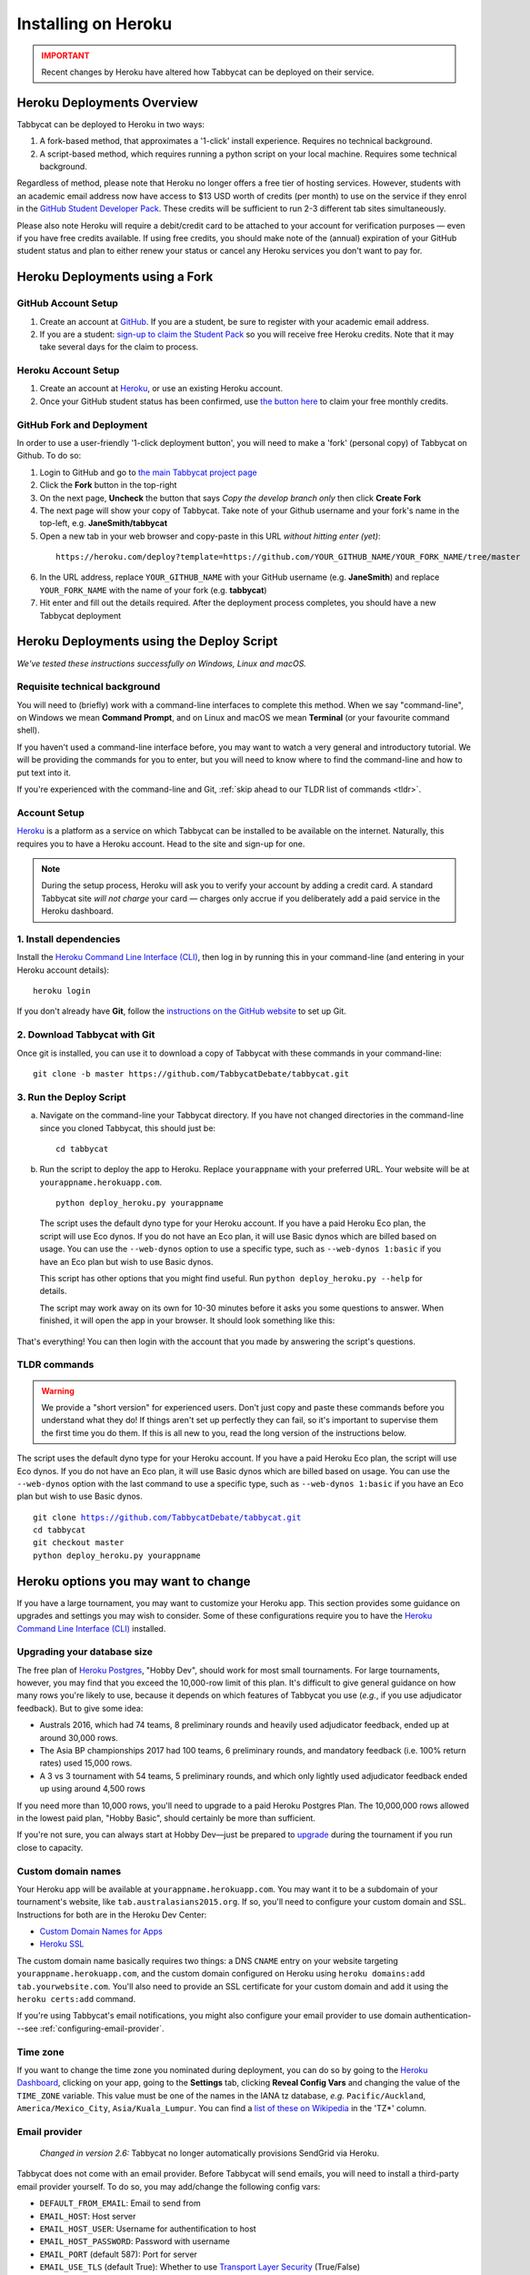 .. _install-heroku:

====================
Installing on Heroku
====================

.. admonition:: IMPORTANT
  :class: error

  Recent changes by Heroku have altered how Tabbycat can be deployed on their service.

Heroku Deployments Overview
===========================

Tabbycat can be deployed to Heroku in two ways:

1. A fork-based method, that approximates a '1-click' install experience. Requires no technical background.
2. A script-based method, which requires running a python script on your local machine. Requires some technical background.

Regardless of method, please note that Heroku no longer offers a free tier of hosting services. However, students with an academic email address now have access to $13 USD worth of credits (per month) to use on the service if they enrol in the `GitHub Student Developer Pack <https://education.github.com/pack>`_. These credits will be sufficient to run 2-3 different tab sites simultaneously.

Please also note Heroku will require a debit/credit card to be attached to your account for verification purposes — even if you have free credits available. If using free credits, you should make note of the (annual) expiration of your GitHub student status and plan to either renew your status or cancel any Heroku services you don't want to pay for.

Heroku Deployments using a Fork
===============================

GitHub Account Setup
--------------------

1. Create an account at `GitHub <https://github.com>`_. If you are a student, be sure to register with your academic email address.
2. If you are a student: `sign-up to claim the Student Pack <https://education.github.com/pack>`_ so you will receive free Heroku credits. Note that it may take several days for the claim to process.

Heroku Account Setup
--------------------

1. Create an account at `Heroku <https://heroku.com>`_, or use an existing Heroku account.
2. Once your GitHub student status has been confirmed, use `the button here <https://www.heroku.com/github-students>`_ to claim your free monthly credits.

GitHub Fork and Deployment
--------------------------

In order to use a user-friendly '1-click deployment button', you will need to make a 'fork' (personal copy) of Tabbycat on Github. To do so:

1. Login to GitHub and go to `the main Tabbycat project page <https://github.com/TabbycatDebate/tabbycat>`_
2. Click the **Fork** button in the top-right
3. On the next page, **Uncheck** the button that says *Copy the develop branch only* then click **Create Fork**
4. The next page will show your copy of Tabbycat. Take note of your Github username and your fork's name in the top-left, e.g. **JaneSmith/tabbycat**
5. Open a new tab in your web browser and copy-paste in this URL *without hitting enter (yet)*:

  ::

   https://heroku.com/deploy?template=https://github.com/YOUR_GITHUB_NAME/YOUR_FORK_NAME/tree/master

6. In the URL address, replace ``YOUR_GITHUB_NAME`` with your GitHub username (e.g. **JaneSmith**) and replace ``YOUR_FORK_NAME`` with the name of your fork (e.g. **tabbycat**)
7. Hit enter and fill out the details required. After the deployment process completes, you should have a new Tabbycat deployment

Heroku Deployments using the Deploy Script
==========================================

*We've tested these instructions successfully on Windows, Linux and macOS.*

Requisite technical background
------------------------------

You will need to (briefly) work with a command-line interfaces to complete this method.
When we say "command-line", on Windows we mean **Command Prompt**, and on Linux and macOS we mean **Terminal** (or your favourite command shell).

If you haven't used a command-line interface before, you may want to watch a very general and introductory tutorial. We will be providing the commands for you to enter, but you will need to know where to find the command-line and how to put text into it.

If you're experienced with the command-line and Git, :ref:`skip ahead to our TLDR list of commands <tldr>`.

Account Setup
-------------

`Heroku <http://www.heroku.com/>`_ is a platform as a service on which Tabbycat can be installed to be available on the internet. Naturally, this requires you to have a Heroku account. Head to the site and sign-up for one.

.. note:: During the setup process, Heroku will ask you to verify your account by adding a credit card. A standard Tabbycat site *will not charge* your card — charges only accrue if you deliberately add a paid service in the Heroku dashboard.

1. Install dependencies
-----------------------

Install the `Heroku Command Line Interface (CLI) <https://devcenter.heroku.com/articles/heroku-cli>`_, then log in by running this in your command-line (and entering in your Heroku account details)::

    heroku login

If you don't already have **Git**, follow the `instructions on the GitHub website <https://help.github.com/articles/set-up-git>`_ to set up Git.

2. Download Tabbycat with Git
-----------------------------

Once git is installed, you can use it to download a copy of Tabbycat with these commands in your command-line::

    git clone -b master https://github.com/TabbycatDebate/tabbycat.git

3. Run the Deploy Script
------------------------

.. rst-class:: spaced-list

a. Navigate on the command-line your Tabbycat directory. If you have not changed directories in the command-line since you cloned Tabbycat, this should just be::

    cd tabbycat

b. Run the script to deploy the app to Heroku. Replace ``yourappname`` with your preferred URL. Your website will be at ``yourappname.herokuapp.com``.

  ::

    python deploy_heroku.py yourappname

  The script uses the default dyno type for your Heroku account. If you have a paid Heroku Eco plan, the script will use Eco dynos. If you do not have an Eco plan, it will use Basic dynos which are billed based on usage. You can use the ``--web-dynos`` option to use a specific type, such as ``--web-dynos 1:basic`` if you have an Eco plan but wish to use Basic dynos.

  This script has other options that you might find useful. Run ``python deploy_heroku.py --help`` for details.

  The script may work away on its own for 10-30 minutes before it asks you some questions to answer. When finished, it will open the app in your browser. It should look something like this:

  .. image:: images/tabbycat-bare.png

That's everything! You can then login with the account that you made by answering the script's questions.

.. _tldr:

TLDR commands
-------------

.. warning:: We provide a "short version" for experienced users. Don't just copy and paste these commands before you understand what they do! If things aren't set up perfectly they can fail, so it's important to supervise them the first time you do them. If this is all new to you, read the long version of the instructions below.

The script uses the default dyno type for your Heroku account. If you have a paid Heroku Eco plan, the script will use Eco dynos. If you do not have an Eco plan, it will use Basic dynos which are billed based on usage. You can use the ``--web-dynos`` option with the last command to use a specific type, such as ``--web-dynos 1:basic`` if you have an Eco plan but wish to use Basic dynos.

.. parsed-literal::

  git clone https://github.com/TabbycatDebate/tabbycat.git
  cd tabbycat
  git checkout master
  python deploy_heroku.py yourappname

Heroku options you may want to change
=====================================

If you have a large tournament, you may want to customize your Heroku app. This section provides some guidance on upgrades and settings you may wish to consider. Some of these configurations require you to have the `Heroku Command Line Interface (CLI) <https://devcenter.heroku.com/articles/heroku-cli>`_ installed.

.. _db-upgrades:

Upgrading your database size
----------------------------

The free plan of `Heroku Postgres <https://elements.heroku.com/addons/heroku-postgresql>`_, "Hobby Dev", should work for most small tournaments. For large tournaments, however, you may find that you exceed the 10,000-row limit of this plan. It's difficult to give general guidance on how many rows you're likely to use, because it depends on which features of Tabbycat you use (*e.g.*, if you use adjudicator feedback). But to give some idea:

- Australs 2016, which had 74 teams, 8 preliminary rounds and heavily used adjudicator feedback, ended up at around 30,000 rows.
- The Asia BP championships 2017 had 100 teams, 6 preliminary rounds, and mandatory feedback (i.e. 100% return rates) used 15,000 rows.
- A 3 vs 3 tournament with 54 teams, 5 preliminary rounds, and which only lightly used adjudicator feedback ended up using around 4,500 rows

If you need more than 10,000 rows, you'll need to upgrade to a paid Heroku Postgres Plan. The 10,000,000 rows allowed in the lowest paid plan, "Hobby Basic", should certainly be more than sufficient.

If you're not sure, you can always start at Hobby Dev—just be prepared to `upgrade <https://devcenter.heroku.com/articles/upgrade-heroku-postgres-with-pgbackups>`_ during the tournament if you run close to capacity.

Custom domain names
-------------------

Your Heroku app will be available at ``yourappname.herokuapp.com``. You may want it to be a subdomain of your tournament's website, like ``tab.australasians2015.org``. If so, you'll need to configure your custom domain and SSL. Instructions for both are in the Heroku Dev Center:

- `Custom Domain Names for Apps <https://devcenter.heroku.com/articles/custom-domains>`_
- `Heroku SSL <https://devcenter.heroku.com/articles/ssl>`_

The custom domain name basically requires two things: a DNS ``CNAME`` entry on your website targeting ``yourappname.herokuapp.com``, and the custom domain configured on Heroku using ``heroku domains:add tab.yourwebsite.com``.  You'll also need to provide an SSL certificate for your custom domain and add it using the ``heroku certs:add`` command.

If you're using Tabbycat's email notifications, you might also configure your email provider to use domain authentication---see :ref:`configuring-email-provider`.

Time zone
---------

If you want to change the time zone you nominated during deployment, you can do so by going to the `Heroku Dashboard <https://dashboard.heroku.com/>`_, clicking on your app, going to the **Settings** tab, clicking **Reveal Config Vars** and changing the value of the ``TIME_ZONE`` variable. This value must be one of the names in the IANA tz database, *e.g.* ``Pacific/Auckland``, ``America/Mexico_City``, ``Asia/Kuala_Lumpur``.  You can find a `list of these on Wikipedia <https://en.wikipedia.org/wiki/List_of_tz_database_time_zones#List>`_ in the 'TZ\*' column.

Email provider
--------------

  *Changed in version 2.6:* Tabbycat no longer automatically provisions SendGrid via Heroku.

Tabbycat does not come with an email provider. Before Tabbycat will send emails, you will need to install a third-party email provider yourself. To do so, you may add/change the following config vars:

- ``DEFAULT_FROM_EMAIL``: Email to send from
- ``EMAIL_HOST``: Host server
- ``EMAIL_HOST_USER``: Username for authentification to host
- ``EMAIL_HOST_PASSWORD``: Password with username
- ``EMAIL_PORT`` (default 587): Port for server
- ``EMAIL_USE_TLS`` (default True): Whether to use `Transport Layer Security <https://en.wikipedia.org/wiki/Transport_Layer_Security>`_ (True/False)

See :ref:`configuring-email-provider` for more information, including a few options for email service providers.

.. _upgrade-heroku:

Upgrading an existing Heroku app
================================

.. note:: For most users, we recommend starting a new site for every tournament, when you set up the tab for that tournament. There's generally not a pressing need to upgrade Tabbycat after a tournament is concluded, and every time you deploy a new site, you'll be using the latest version at the time of deployment.

To upgrade an existing Heroku-based Tabbycat app to the latest version, you need to *deploy* the current version of Tabbycat to your Heroku app. There are several ways to do this. We list one below, primarily targeted at users with some background in Git.

The essence of it is that you need to `create a Git remote <https://devcenter.heroku.com/articles/git#creating-a-heroku-remote>`_ for your Heroku app (if you don't already have one), then `push to it <https://devcenter.heroku.com/articles/git#deploying-code>`_.

.. attention:: You should **always** :ref:`back up your database <backups>` before upgrading Tabbycat.

You'll need both Git and the Heroku CLI, and you'll need to be logged in to the Heroku CLI already.

1. Take a backup of your database::

    $ heroku pg:backups:capture

2. If you haven't already, clone our Git repository and check out the master branch::

    $ git clone https://github.com/TabbycatDebate/tabbycat.git
    $ cd tabbycat
    $ git checkout master

  If you've already cloned our Git repository, don't forget to pull so you're up to date::

    $ git checkout master
    $ git pull

3. Check to see if you have a Git remote already in place::

    $ git remote -v
    heroku  https://git.heroku.com/mytournament2018.git (fetch)
    heroku  https://git.heroku.com/mytournament2018.git (push)

  If you do, the name of the remote will be on the left (``heroku`` in the above example), and the URL of your Git repository will be on the right. In the example above, our Tabbycat site URL would be ``mytournament2018.herokuapp.com``; the Git remote URL is then ``https://git.heroku.com/mytournament2018.git``.

  If a Git remote URL for your Tabbycat site *doesn't* appear, then create one::

    $ heroku git:remote --app mytournament2018 --remote heroku
    set git remote heroku to https://git.heroku.com/mytournament2018.git

  .. tip:: If you tab many tournaments, it'll probably be helpful to use a name other than ``heroku`` (say, ``mytournament2018``), so that you can manage multiple tournaments.

4. Push to Heroku::

    $ git push heroku master

  This will take a while to complete.
